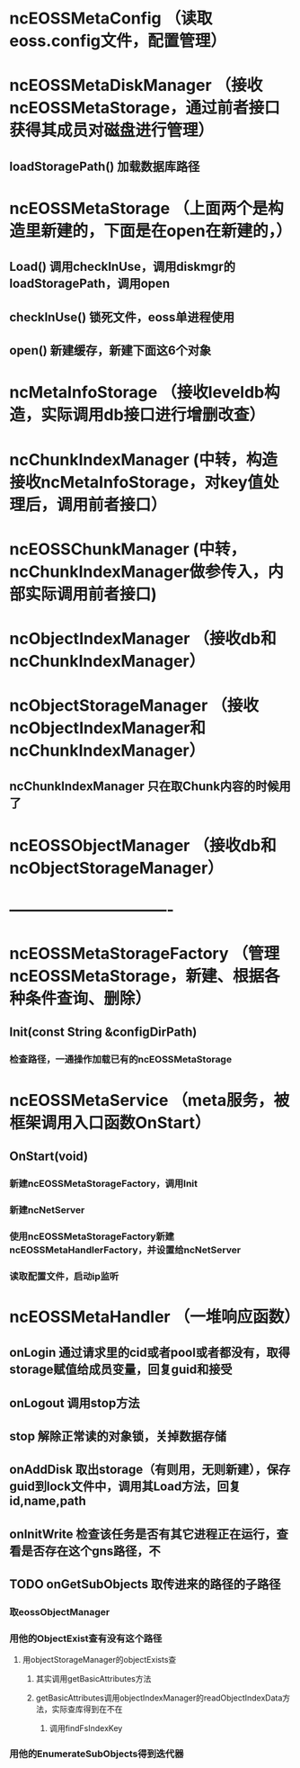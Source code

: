 * ncEOSSMetaConfig （读取eoss.config文件，配置管理）

* ncEOSSMetaDiskManager （接收ncEOSSMetaStorage，通过前者接口获得其成员对磁盘进行管理）
** loadStoragePath() 加载数据库路径

* ncEOSSMetaStorage （上面两个是构造里新建的，下面是在open在新建的，）
** Load() 调用checkInUse，调用diskmgr的loadStoragePath，调用open
** checkInUse() 锁死文件，eoss单进程使用
** open() 新建缓存，新建下面这6个对象

* ncMetaInfoStorage （接收leveldb构造，实际调用db接口进行增删改查）

* ncChunkIndexManager (中转，构造接收ncMetaInfoStorage，对key值处理后，调用前者接口）

* ncEOSSChunkManager (中转，ncChunkIndexManager做参传入，内部实际调用前者接口)

* ncObjectIndexManager （接收db和ncChunkIndexManager）

* ncObjectStorageManager （接收ncObjectIndexManager和ncChunkIndexManager）
** ncChunkIndexManager 只在取Chunk内容的时候用了

* ncEOSSObjectManager （接收db和ncObjectStorageManager）

* -------------------------------

* ncEOSSMetaStorageFactory （管理ncEOSSMetaStorage，新建、根据各种条件查询、删除）
** Init(const String &configDirPath)
*** 检查路径，一通操作加载已有的ncEOSSMetaStorage

* ncEOSSMetaService （meta服务，被框架调用入口函数OnStart）
** OnStart(void)
*** 新建ncEOSSMetaStorageFactory，调用Init
*** 新建ncNetServer
*** 使用ncEOSSMetaStorageFactory新建ncEOSSMetaHandlerFactory，并设置给ncNetServer
*** 读取配置文件，启动ip监听

* ncEOSSMetaHandler （一堆响应函数）
** onLogin 通过请求里的cid或者pool或者都没有，取得storage赋值给成员变量，回复guid和接受
** onLogout 调用stop方法
** stop 解除正常读的对象锁，关掉数据存储
** onAddDisk 取出storage（有则用，无则新建），保存guid到lock文件中，调用其Load方法，回复id,name,path
** onInitWrite 检查该任务是否有其它进程正在运行，查看是否存在这个gns路径，不
** TODO onGetSubObjects 取传进来的路径的子路径
*** 取eossObjectManager
*** 用他的ObjectExist查有没有这个路径
**** 用objectStorageManager的objectExists查
***** 其实调用getBasicAttributes方法
***** getBasicAttributes调用objectIndexManager的readObjectIndexData方法，实际查库得到在不在
****** 调用findFsIndexKey
*** 用他的EnumerateSubObjects得到迭代器

